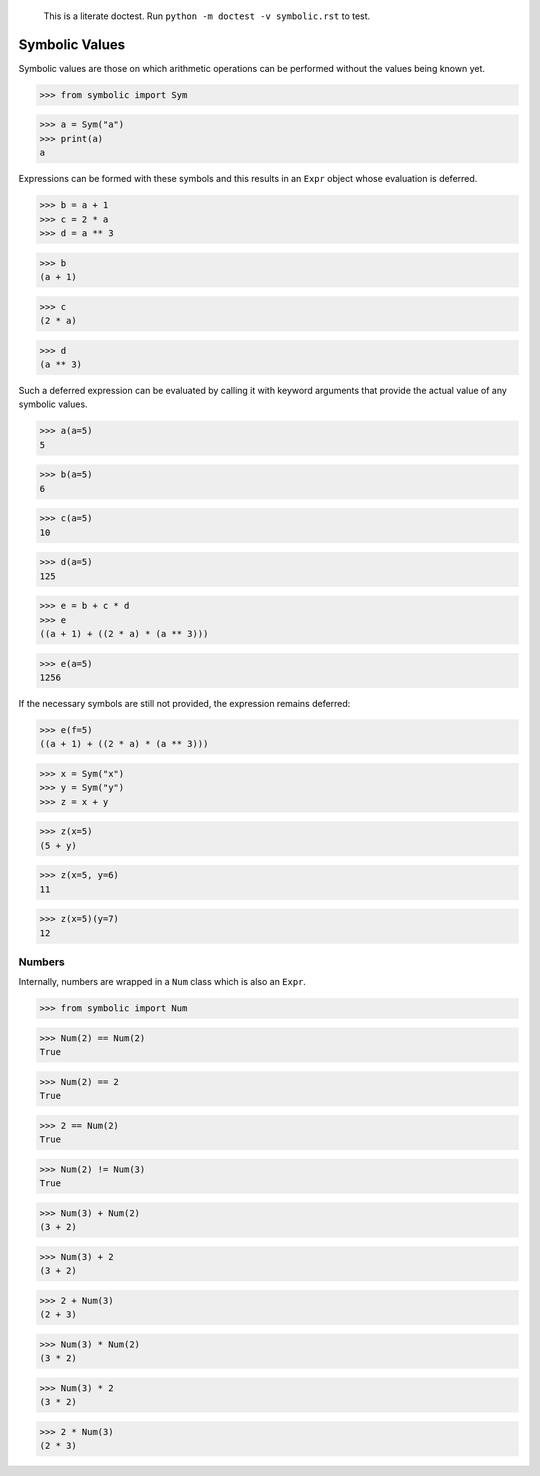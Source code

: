     This is a literate doctest.
    Run ``python -m doctest -v symbolic.rst`` to test.

Symbolic Values
===============

Symbolic values are those on which arithmetic operations can be performed
without the values being known yet.

>>> from symbolic import Sym

>>> a = Sym("a")
>>> print(a)
a

Expressions can be formed with these symbols and this results in an ``Expr``
object whose evaluation is deferred. 

>>> b = a + 1
>>> c = 2 * a
>>> d = a ** 3

>>> b
(a + 1)

>>> c
(2 * a)

>>> d
(a ** 3)

Such a deferred expression can be evaluated by calling it with keyword
arguments that provide the actual value of any symbolic values.

>>> a(a=5)
5

>>> b(a=5)
6

>>> c(a=5)
10

>>> d(a=5)
125

>>> e = b + c * d
>>> e
((a + 1) + ((2 * a) * (a ** 3)))

>>> e(a=5)
1256

If the necessary symbols are still not provided, the expression remains
deferred:

>>> e(f=5)
((a + 1) + ((2 * a) * (a ** 3)))

>>> x = Sym("x")
>>> y = Sym("y")
>>> z = x + y

>>> z(x=5)
(5 + y)

>>> z(x=5, y=6)
11

>>> z(x=5)(y=7)
12


Numbers
-------

Internally, numbers are wrapped in a ``Num`` class which is also an ``Expr``.

>>> from symbolic import Num

>>> Num(2) == Num(2)
True

>>> Num(2) == 2
True

>>> 2 == Num(2)
True

>>> Num(2) != Num(3)
True

>>> Num(3) + Num(2)
(3 + 2)

>>> Num(3) + 2
(3 + 2)

>>> 2 + Num(3)
(2 + 3)

>>> Num(3) * Num(2)
(3 * 2)

>>> Num(3) * 2
(3 * 2)

>>> 2 * Num(3)
(2 * 3)
